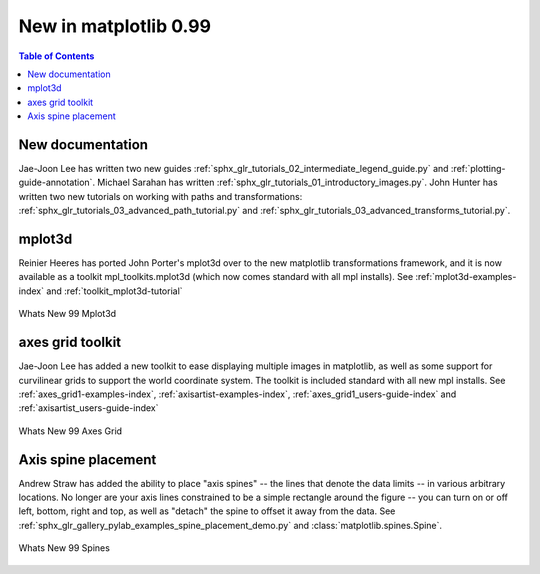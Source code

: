 .. _whats-new-0-99:

New in matplotlib 0.99
======================

.. contents:: Table of Contents
   :depth: 2



New documentation
-----------------

Jae-Joon Lee has written two new guides :ref:`sphx_glr_tutorials_02_intermediate_legend_guide.py`
and :ref:`plotting-guide-annotation`.  Michael Sarahan has written
:ref:`sphx_glr_tutorials_01_introductory_images.py`.  John Hunter has written two new tutorials on
working with paths and transformations: :ref:`sphx_glr_tutorials_03_advanced_path_tutorial.py` and
:ref:`sphx_glr_tutorials_03_advanced_transforms_tutorial.py`.

.. _whats-new-mplot3d:

mplot3d
--------


Reinier Heeres has ported John Porter's mplot3d over to the new
matplotlib transformations framework, and it is now available as a
toolkit mpl_toolkits.mplot3d (which now comes standard with all mpl
installs).  See :ref:`mplot3d-examples-index` and
:ref:`toolkit_mplot3d-tutorial`

.. figure:: ../../gallery/pyplots/images/sphx_glr_whats_new_99_mplot3d_001.png
   :target: ../../gallery/pyplots/whats_new_99_mplot3d.html
   :align: center
   :scale: 50

   Whats New 99 Mplot3d

.. _whats-new-axes-grid:

axes grid toolkit
-----------------

Jae-Joon Lee has added a new toolkit to ease displaying multiple images in
matplotlib, as well as some support for curvilinear grids to support
the world coordinate system. The toolkit is included standard with all
new mpl installs.   See :ref:`axes_grid1-examples-index`,
:ref:`axisartist-examples-index`, :ref:`axes_grid1_users-guide-index` and
:ref:`axisartist_users-guide-index`

.. figure:: ../../gallery/pyplots/images/sphx_glr_whats_new_99_axes_grid_001.png
   :target: ../../gallery/pyplots/whats_new_99_axes_grid.html
   :align: center
   :scale: 50

   Whats New 99 Axes Grid

.. _whats-new-spine:

Axis spine placement
--------------------

Andrew Straw has added the ability to place "axis spines" -- the lines
that denote the data limits -- in various arbitrary locations.  No
longer are your axis lines constrained to be a simple rectangle around
the figure -- you can turn on or off left, bottom, right and top, as
well as "detach" the spine to offset it away from the data.  See
:ref:`sphx_glr_gallery_pylab_examples_spine_placement_demo.py` and
:class:`matplotlib.spines.Spine`.

.. figure:: ../../gallery/pyplots/images/sphx_glr_whats_new_99_spines_001.png
   :target: ../../gallery/pyplots/whats_new_99_spines.html
   :align: center
   :scale: 50

   Whats New 99 Spines




